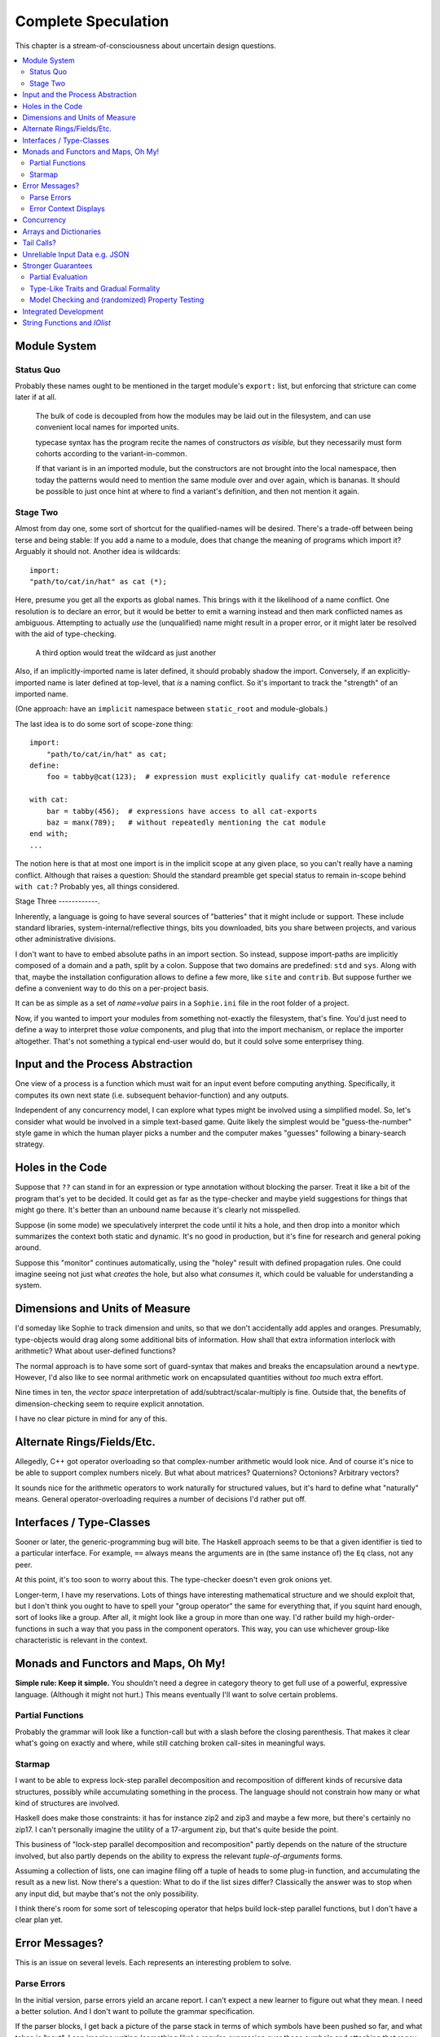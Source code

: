 Complete Speculation
=====================

This chapter is a stream-of-consciousness about uncertain design questions.

.. contents::
    :local:
    :depth: 2

Module System
~~~~~~~~~~~~~~~~~~

Status Quo
------------
Probably these names ought to be mentioned in the target module's ``export:`` list,
but enforcing that stricture can come later if at all.


    The bulk of code is decoupled from how the modules may be laid out in the filesystem,
    and can use convenient local names for imported units.


    typecase syntax has the program recite the names of constructors *as visible,*
    but they necessarily must form cohorts according to the variant-in-common.

    If that variant is in an imported module, but the constructors are not brought into the local namespace,
    then today the patterns would need to mention the same module over and over again, which is bananas.
    It should be possible to just once hint at where to find a variant's definition,
    and then not mention it again.


Stage Two
------------
Almost from day one, some sort of shortcut for the qualified-names will be desired.
There's a trade-off between being terse and being stable:
If you add a name to a module, does that change the meaning of programs which import it?
Arguably it should not.
Another idea is wildcards::

    import:
    "path/to/cat/in/hat" as cat (*);

Here, presume you get all the exports as global names.
This brings with it the likelihood of a name conflict.
One resolution is to declare an error,
but it would be better to emit a warning instead and then mark conflicted names as ambiguous.
Attempting to actually *use* the (unqualified) name might result in a proper error,
or it might later be resolved with the aid of type-checking.

    A third option would treat the wildcard as just another

Also, if an implicitly-imported name is later defined, it should probably shadow the import.
Conversely, if an explicitly-imported name is later defined at top-level, that *is* a naming conflict.
So it's important to track the "strength" of an imported name.

(One approach: have an ``implicit`` namespace between ``static_root`` and module-globals.)

The last idea is to do some sort of scope-zone thing::

    import:
        "path/to/cat/in/hat" as cat;
    define:
        foo = tabby@cat(123);  # expression must explicitly qualify cat-module reference

    with cat:
        bar = tabby(456);  # expressions have access to all cat-exports
        baz = manx(789);   # without repeatedly mentioning the cat module
    end with;
    ...

The notion here is that at most one import is in the implicit scope at any given place,
so you can't really have a naming conflict.
Although that raises a question: Should the standard preamble get special status
to remain in-scope behind ``with cat:``? Probably yes, all things considered.


Stage Three
------------.

Inherently, a language is going to have several sources of "batteries" that it might include or support.
These include standard libraries, system-internal/reflective things,
bits you downloaded, bits you share between projects, and various other administrative divisions.

I don't want to have to embed absolute paths in an import section.
So instead, suppose import-paths are implicitly composed of a domain and a path,
split by a colon. Suppose that two domains are predefined: ``std`` and ``sys``.
Along with that, maybe the installation configuration allows to define a few more, like ``site`` and ``contrib``.
But suppose further we define a convenient way to do this on a per-project basis.

It can be as simple as a set of *name=value* pairs in a ``Sophie.ini`` file in the root folder of a project.

Now, if you wanted to import your modules from something not-exactly the filesystem,
that's fine. You'd just need to define a way to interpret those *value* components,
and plug that into the import mechanism, or replace the importer altogether.
That's not something a typical end-user would do, but it could solve some enterprisey thing.

Input and the Process Abstraction
~~~~~~~~~~~~~~~~~~~~~~~~~~~~~~~~~~
One view of a process is a function which must wait for an input event before computing anything.
Specifically, it computes its own next state (i.e. subsequent behavior-function) and any outputs.

Independent of any concurrency model, I can explore what types might be involved using a simplified model.
So, let's consider what would be involved in a simple text-based game.
Quite likely the simplest would be "guess-the-number" style game in which the human player picks a number
and the computer makes "guesses" following a binary-search strategy.


Holes in the Code
~~~~~~~~~~~~~~~~~~

Suppose that ``??`` can stand in for an expression or type annotation without blocking the parser.
Treat it like a bit of the program that's yet to be decided.
It could get as far as the type-checker and maybe yield suggestions for things that might go there.
It's better than an unbound name because it's clearly not misspelled.

Suppose (in some mode) we speculatively interpret the code until it hits a hole,
and then drop into a monitor which summarizes the context both static and dynamic.
It's no good in production, but it's fine for research and general poking around.

Suppose this "monitor" continues automatically, using the "holey" result with defined propagation rules.
One could imagine seeing not just what *creates* the hole, but also what *consumes* it,
which could be valuable for understanding a system.

Dimensions and Units of Measure
~~~~~~~~~~~~~~~~~~~~~~~~~~~~~~~~

I'd someday like Sophie to track dimension and units, so that we don't accidentally add apples and oranges.
Presumably, type-objects would drag along some additional bits of information.
How shall that extra information interlock with arithmetic?
What about user-defined functions?

The normal approach is to have some sort of guard-syntax that makes and breaks the encapsulation around a ``newtype``.
However, I'd also like to see normal arithmetic work on encapsulated quantities without *too* much extra effort.

Nine times in ten, the *vector space* interpretation of add/subtract/scalar-multiply is fine.
Outside that, the benefits of dimension-checking seem to require explicit annotation.

I have no clear picture in mind for any of this.

Alternate Rings/Fields/Etc.
~~~~~~~~~~~~~~~~~~~~~~~~~~~~~~

Allegedly, C++ got operator overloading so that complex-number arithmetic would look nice.
And of course it's nice to be able to support complex numbers nicely.
But what about matrices? Quaternions? Octonions? Arbitrary vectors?

It sounds nice for the arithmetic operators to work naturally for structured values,
but it's hard to define what "naturally" means.
General operator-overloading requires a number of decisions I'd rather put off.

Interfaces / Type-Classes
~~~~~~~~~~~~~~~~~~~~~~~~~~

Sooner or later, the generic-programming bug will bite.
The Haskell approach seems to be that a given identifier is tied to a particular interface.
For example, ``==`` always means the arguments are in (the same instance of) the ``Eq`` class, not any peer.

At this point, it's too soon to worry about this. The type-checker doesn't even grok onions yet.

Longer-term, I have my reservations.
Lots of things have interesting mathematical structure and we should exploit that,
but I don't think you ought to have to spell your "group operator" the same for everything that,
if you squint hard enough, sort of looks like a group.
After all, it might look like a group in more than one way.
I'd rather build my high-order-functions in such a way that you pass in the component operators.
This way, you can use whichever group-like characteristic is relevant in the context.

Monads and Functors and Maps, Oh My!
~~~~~~~~~~~~~~~~~~~~~~~~~~~~~~~~~~~~~~~~

**Simple rule: Keep it simple.**
You shouldn't need a degree in category theory to get full use of a powerful, expressive language.
(Although it might not hurt.)
This means eventually I'll want to solve certain problems.

Partial Functions
------------------

Probably the grammar will look like a function-call but with a slash before the closing parenthesis.
That makes it clear what's going on exactly and where, while still catching broken call-sites in meaningful ways.

Starmap
---------

I want to be able to express lock-step parallel decomposition and recomposition of different kinds of recursive data structures,
possibly while accumulating something in the process.
The language should not constrain how many or what kind of structures are involved.

Haskell does make those constraints: it has for instance zip2 and zip3 and maybe a few more, but there's certainly no zip17.
I can't personally imagine the utility of a 17-argument zip, but that's quite beside the point.

This business of "lock-step parallel decomposition and recomposition" partly depends on the nature of the structure involved,
but also partly depends on the ability to express the relevant *tuple-of-arguments* forms.

Assuming a collection of lists, one can imagine filing off a tuple of heads to some plug-in function,
and accumulating the result as a new list. Now there's a question: What to do if the list sizes differ?
Classically the answer was to stop when any input did, but maybe that's not the only possibility.

I think there's room for some sort of telescoping operator that helps build lock-step parallel functions,
but I don't have a clear plan yet.

Error Messages?
~~~~~~~~~~~~~~~~

This is an issue on several levels.
Each represents an interesting problem to solve.

Parse Errors
---------------

In the initial version, parse errors yield an arcane report.
I can't expect a new learner to figure out what they mean.
I need a better solution.
And I don't want to pollute the grammar specification.

If the parser blocks, I get back a picture of the parse stack
in terms of which symbols have been pushed so far, and what token is "next".
I can imagine writing (something like) a regular-expression over those symbols
and attaching that regex to a rule about which message to display.
This has a few interesting sub-problems.

Probably the patterns should be:

* structured like filename globs.
* validated internally against the parse tables.
* ranked from most to least specific.
* exhaustive in covering the entire space of possible situations.

I will want a way to display a diagnostic of how the reporter
decided which message to display.

Possibly, I might want patterns that include more right-context.
In that case, it should be possible for the error handler to pull some more tokens.

Scan Errors
------------.

The answer to a blocked scan is to present the next character as a token
and let the parse-error machinery deal with it.

Error Context Displays
------------------------

The bit that displays excerpts is presently too dumb:
It can possibly display the same line more than once,
and it repeats the file-name every time.
It ought to sort and group this information to present a nicer excerpt.
Also, some ansi color would be nice.
(Incidentally, what if input source contains terminal control codes?)

Concurrency
~~~~~~~~~~~~~~~~~~~~~~~~~~~~~~~~~~~~~~

I'm sold on the virtues of the *actor-model* of concurrency roughly as Erlang exemplifies it.
However, Sophie will need a few adjustments to mix with pure-lazy-functional.

* The *spawn-process* operation is fundamentally a nondeterministic action with environmental side-effects.
  (It invents a different *PID* each time.) It cannot be a (pure) function, so it should not look like one.
  It's effectively an I/O operation in its own right. You cannot have a (pure) function which, when called,
  does something, because you do not get a concept of *when called* ~~ except in the case of actors.
  Actors have a (local) time-line, so the *syntax to construct an action* needs to support spawning.

* Sophie's current simplistic interpreter won't get preemption,
  but an event-driven model makes a decent *(and reproducible)* proxy for exploring language semantics.
  Later, we can *have nice things* if Sophie plays by the right rules.

I don't want to include any implicit meta-information along with the messages on channels.
If you need a time, accept a clock as part of an input. A behavior-function should have no way to tell
whether it's connected to real resources or test doubles.

The model is that a process receives one event at a time and handles that event before getting the next.
There is no such thing as "simultaneous" when more than one input channel is involved.
Message delivery is best-effort, and semantically call-by-copy.
(Referential transparency minimizes *physical* copying.)

This all suggests a run-time responsible for scheduling computation to ready processes.
It also suggests room for drivers or adapters suited to different operating-system services.

Sophie needs some sensible syntax for declaring, defining, spawning, and combining processes.
(They look a lot like functions from a distance, but the differences are in the details.)
A *tree-of-supervisors* concept may fall out of the *spawn* syntax and semantics.

Briefly (and with much waving of hands) an actor is approximately a function from *input-message* to *action*.
An *action* clearly includes the next state of the actor, which can either be *finished* or another actor.
An *action* also must be able to send messages.
It's nice if those messages are statically typed, but I anticipate corner-cases.

One approach to static-typed spawn is to make the spawn-operation

Arrays and Dictionaries
~~~~~~~~~~~~~~~~~~~~~~~~

These are the canonical not-referentially-transparent mutation-focused structures.
There are so-called "persistent" data structures which can achieve array-like or dictionary-like
behavior within a constant factor of amortized performance, but the constant is not small.

There's a nice side effect of the functional-process-abstraction:
You can have all the *internal* mutable state you like, so long as no references to it escape the process.
The trick is how to represent the update semantics.
The textbook example here is a *proper* quick-sort: in-place
Compound or abstracted updates seem to require something akin to borrow-checking.

Tail Calls?
~~~~~~~~~~~~~~

The simplistic tree-walking interpreter is not exactly clear about the fate of whatever
counts as a tail call in the lazy/by-need model of computation.
That's probably not important at this stage, but at some point it will be nice to
convert to an (abstract/virtual) instruction set with a simple stackless iterative interpreter.
When that day comes, it will be nice to also not make a mess of whatever counts as the stack.
The issue probably boils down to smartly managing thunks so they don't pile up in long chains,
but snap their pointers ASAP.

Unreliable Input Data e.g. JSON
~~~~~~~~~~~~~~~~~~~~~~~~~~~~~~~~

Simply put, I was not impressed with the ELM approach to JSON.
It felt like such a fight to wrap my head around their JSON combinator library.
There was no intuitive way to understand it, so it was hard to compose bits.

If the language has a generic ``result[x,y]`` type ( ``case: ok x; fail:y; end;`` )
then we should compose with that for all the sorts of things where things go wrong.
Incidentally, different applications might want/need more or less detail about failures.
So an application should be able to provide and use its own *bind* operator
comfortably with ``result`` types.

Stronger Guarantees
~~~~~~~~~~~~~~~~~~~~~~

Right now, Sophie has a traditional H-M generic type inference engine with let-polymorphism.
I'm in the middle of adding row-polymorphism so that you can write functions that access fields generically.

Partial Evaluation
---------------------

Initially I thought to use true partial-evaluation:
Run the code on the types instead of the data.
It's quick, precise, and feasible for some scenarios, but it's a strange work-flow:
Partial evaluation works top-down rather than bottom-up (same as a normal evaluator),
so you often can't tell if a function is well-typed in the abstract.
You can only tell if the *application* of a function is well-typed in context.
So if something doesn't type out, the whole call stack is potentially to blame.

Anyway, I got stuck part-way through designing the partial-evaluator and shifted tactics.
In retrospect, that may have been a mistake.
To bound the scope of blame, use the type annotations on functions.
A call that is consistent with its annotations cannot be blamed.

Type-Like Traits and Gradual Formality
---------------------------------------

Dependent-types are normally explained as "computing in the domain of types",
using something composed of a (normal) type and a (normal) value.
Partial evaluation seems particularly well-suited to that model.
But why stop at the one trait implied by the usual notion of dependent types?
And furthermore, why clutter a low-risk program with a mess of formal assurance?
Even if you stripped all the types out of a correct program,
it would still be correct. Let the circumstances dictate how much care
you want the compiler to take, and about which properties.

Let's suppose you want to prove your program never adds apples and oranges.
Plug in an evaluation rule that computes and checks a fruity trait on the arguments to addition.
This suggests some sort of interface or protocol by which a generic partial-evaluator framework
might call upon a trait-evaluator for help assessing the validity of some interesting property.

Any logical sub-framework will need a set of *because I said so* axioms.
In traditional type-systems, these are things like the types of primitive lexemes and platform built-ins.
The goal is to keep to a small, manageable number of manifestly-obvious axioms and inference rules.
These axioms and rules could be written as ordinary Sophie modules.
Turtles all the way down? Not entirely. Of course those modules would need their own verification,
but that's normally a much smaller problem. Eventually you have to run out of paranoia-fuel.

The call-side of the protocol would presumably resemble a visitor/strategy pattern walking an AST.
The response-side would need to reflect progress, potentially-incomplete information derived,
and the sudden relevance of unsolved variables.
The context for this would presumably contain information about everything in scope for any given call-out.

Model Checking and (randomized) Property Testing
------------------------------------------------------

These two ideas have a lot in common.

Property-based testing randomly generates screwy sequences API calls to search for minimal sequences
that violate a set of given pre- and post-conditions.
Assuming your API does not *actually* launch ze missiles while under test, this is a pretty good way to find mistakes.
Especially where there's a separate specification of how the API is meant to behave,
this also makes for a good way to divide efforts between build and test.

With model-checking, first you go and learn what properties a system ought to have,
then you cast these in terms of formal statements about a model, and finally you let a tool
search for scenarios (i.e. instances of the model) which are *possible* given the defined transactions
but *impermissible* given the check-constraints.
When it does, you clear up design mistakes before ever even looking at production code.
(Technically the model constraints are themselves a form of code, but vastly smaller than the real-life system.)

Both techniques amount to a search for ways to violate declared constraints.
On the surface, they also seem to benefit from something like reflection and run-time/dynamic types.
Yet Sophie deliberately eschews these, at least for now.
Can a language like Sophie plug into this?
The answer may change Sophie.

Integrated Development
~~~~~~~~~~~~~~~~~~~~~~~~

Sophie's surface syntax was designed with *code in notepad* in mind.
Adding syntax highlights in Notepad++, for example, might be a fun adjunct project.

Deep integration with VSCode would require constructing a language server.
That could be nice project in itself. One thing of consequence:
it pretty much requires a nontrivial approach to parse-error recovery.

.. note::
    I don't want to clutter the grammar reference with recovery heuristics.
    I have something else in mind. This fact alone may motivate me to write a new parse-engine
    based on the same tables. That could eventually feed back upstream.

Finally, Sophie's syntax was originally designed to make it easy to host code in a database
rather than files: there was a forest of functions each with a single body-expression.
*A certain uncomfortable compromise with the type system presently undermines that conceptual purity:*
*typecase alternatives can host local functions that pick up on the surrounding type hypothesis.*
*This makes portions of the translator a touch more complex: Any expression may contain function definitions.*
This, along with the unordered nature of each sort of definition (within its kind) mean that
it should be straightforward to design a browser-hosted code editor that shows everything very nicely,
similar in spirit perhaps to the Smalltalk-80 *System Browser.*

But that's not what happened. (Yet?)

String Functions and *IOlist*
~~~~~~~~~~~~~~~~~~~~~~~~~~~~~

The beginnings of a viable FFI (Foreign Function Interface) are now defined.
Soon enough, basic string manipulations in Sophie will be possible.
I'll probably start with substring extraction, concatenation, and garden variety transforms.

I should mention the Erlang concept of *IOList* here. Out of the box,
Erlang aims to minimize pointless copying involved in preparing nontrivial data blocks.
All of its output functions accept a branching-tree structure, the leaf-nodes of which
represent either strings or things which can coerce to strings. I really like this idea
(except for the coercion; Sophie shall have none of that) but I'm not planning to
build it straight into the very *concept* of a string type. On the contrary,
the Sophie incarnation of *IOlist* will be a distinct and proper type.
For performance reasons, the conversion from *IOlist* to *string* will not be done in Sophie.

